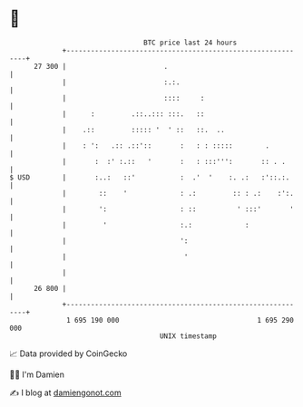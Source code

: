 * 👋

#+begin_example
                                    BTC price last 24 hours                    
                +------------------------------------------------------------+ 
         27 300 |                        .                                   | 
                |                        :.:.                                | 
                |                        ::::     :                          | 
                |      :         .::..::: :::.   ::                          | 
                |    .::         ::::: '  ' ::   ::.  ..                     | 
                |    : ':   .:: .::'::       :   : : :::::        .          | 
                |       :  :' :.::   '       :   : :::''':       :: . .      | 
   $ USD        |       :..:   ::'           :  .'  '    :. .:   :'::.:.     | 
                |        ::    '             : .:         :: : .:    :':.    | 
                |        ':                  : ::          ' :::'       '    | 
                |         '                  :.:             :               | 
                |                            ':                              | 
                |                             '                              | 
                |                                                            | 
         26 800 |                                                            | 
                +------------------------------------------------------------+ 
                 1 695 190 000                                  1 695 290 000  
                                        UNIX timestamp                         
#+end_example
📈 Data provided by CoinGecko

🧑‍💻 I'm Damien

✍️ I blog at [[https://www.damiengonot.com][damiengonot.com]]
